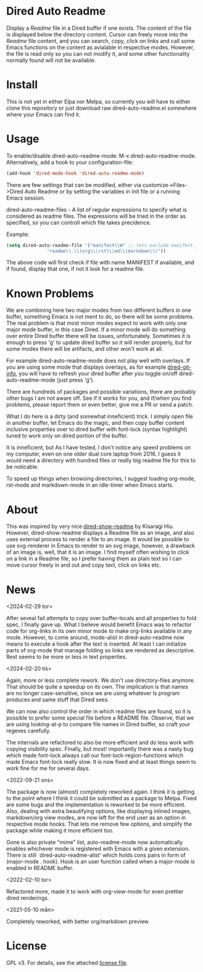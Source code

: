[[https://melpa.org/#/dired-auto-readme][file:https://melpa.org/packages/dired-auto-readme-badge.svg]]

* Dired Auto Readme

[[./images/txt-mode.png]]

Display a /Readme/ file in a Dired buffer if one exists. The content of the file
is displayed below the directory content. Cursor can freely move into the /Readme/
file content, and you can search, copy, click on links and call some Emacs
functions on the content as avialable in respective modes. However, the file is
read only so you can not modify it, and some other functionality normally found
will not be available.

* Install

This is not yet in either Elpa nor Melpa, so currently you will have to either
clone this repository or just download raw dired-auto-readme.el somewhere where
your Emacs can find it.

* Usage

To enable/disable dired-auto-readme-mode: M-x dired-auto-readme-mode. Alternatively, add a hook to your configuration-file:
#+begin_src emacs-lisp
  (add-hook 'dired-mode-hook 'dired-auto-readme-mode)
#+end_src

There are few settings that can be modified, either via
customize->Files->Dired Auto Readme or by setting the variables in init file or
a running Emacs session.

dired-auto-readme-files - A list of regular expressions to specify what is
considered as readme files. The expressions will be tried in the order as
specified, so you can controll which file takes precidence.

Example:

#+begin_src emacs-lisp
  (setq dired-auto-readme-file '("manifest\\W" ;; lets exclude manifest.jar
				 "readme\\.\\(org\\|rst\\|md\\|markdown\\)"))
#+end_src

The above code will first check if file with name MANIFEST if available, and if
found, display that one, if not it look for a readme file.

* Known Problems

We are combining here two major modes from two different buffers in one buffer,
something Emacs is not ment to do, so there will be some problems. The real
problem is that most minor modes expect to work with only one major mode buffer,
in this case Dired. If a minor mode will do something over entire Dired buffer
there will be issues, unfortunately. Sometimes it is enough to press 'g' to
update dired buffer so it will render properly, but for some modes there will be
artifacts, and other won't work at all.

For example dired-auto-readme-mode does not play well with overlays. If you are
using some mode that displays overlays, as for example [[https://github.com/clemera/dired-git-info][dired-git-info]], you will
have to refresh your dired buffer after you toggle on/off dired-auto-readme-mode
(just press 'g').

There are hundreds of packages and possible variations, there are probably other
bugs I am not aware off.  See if it works for you, and if/when you find problems,
please report them or even better, give me a PR or send a patch.

What I do here is a dirty (and somewhat inneficient) trick. I simply open file
in another buffer, let Emacs do the magic, and then copy buffer content
inclusive properties over to dired buffer with font-lock (syntax hightlight)
tuned to work only on dired portion of the buffer.

It is inneficient, but As I have tested, I don't notice any speed problems on my
computer, even on one older dual core laptop from 2016. I guess it would need a
directory with hundred files or really big readme file for this to be
noticable.

To speed up things when browsing directories, I suggest loading org-mode,
rst-mode and markdown-mode in an idle-timer when Emacs starts.

* About

This was inspired by very nice [[https://gitlab.com/kisaragi-hiu/dired-show-readme][dired-show-readme]] by Kisaragi Hiu. However,
dired-show-readme displays a Readme file as an image, and also uses external
process to render a file to an image. It would be possible to use svg-renderer
in Emacs to render to an svg image, however, a drawback of an image is, well,
that it is an image. I find myself often wishing to click on a link in a Readme
file, so I prefer having them as plain text so I can move cursor freely in and
out and copy text, click on links etc.

* News

<2024-02-29 tor>

After seveal fail attempts to copy over buffer-locals and all properties to fold
spec, I finally gave up. What I believe would benefit Emacs was to refactor code
for org-links in its own minor mode to make org-links available in any
mode. However, to come around, mode-alist in dired-auto-readme now means to
execute a hook after the text is inserted. At least I can initialize parts of
org-mode that manage folding so links are rendered as descriptive. Rest seems to
be more or less in text properties.

<2024-02-20 tis>

Again, more or less complete rework. We don't use directory-files anymore. That
should be quite a speedup on its own. The implication is that names are no
longer case-sensitive, since we are using whatever ls program produces and same
stuff that Dired sees.

We can now also control the order in which readme files are found, so it is
possible to prefer some special file before a README file. Observe, that we are
using looking-at-p to compare file names in Dired buffer, so craft your regexes
carefully.

The internals are refactored to also be more efficient and do less work with
copying visibility spec. Finally, but most! importantly there was a nasty bug
which made font-lock always call our font-lock-region-functions which made Emacs
font-lock really slow. It is now fixed and at least things seem to work fine for
me for several days.

<2022-09-21 ons>

The package is now (almost) completely reworked again. I think it is getting to
the point where I think it could be submitted as a package to Melpa. Fixed are
some bugs and the implementation is reworked to be more efficient. Also, dealing
with extra beautifying options, like displaying inlined images, markdown/org
view modes, are now left for the end user as an option in respective mode
hooks. That lets me remove few options, and simplify the package while making it
more efficient too.

Gone is also private "mime" list, auto-readme-mode now automatically enables
whichever mode is registered with Emacs with a given extension. There is still
`dired-auto-readme-alist' which holds cons pairs in form of (major-mode . hook).
Hook is an user function called when a major-mode is enabled in README buffer.

<2022-02-10 tor>

Refactored more, made it to work with org-view-mode for even prettier dired
renderings.

<2021-05-10 mån>

Completely reworked, with better org/markdown preview.


* License

GPL v3. For details, see the attached [[file:LICENSE][license file]].

